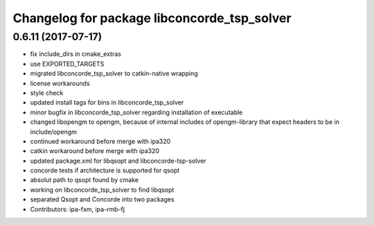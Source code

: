^^^^^^^^^^^^^^^^^^^^^^^^^^^^^^^^^^^^^^^^^^^^
Changelog for package libconcorde_tsp_solver
^^^^^^^^^^^^^^^^^^^^^^^^^^^^^^^^^^^^^^^^^^^^

0.6.11 (2017-07-17)
-------------------
* fix include_dirs in cmake_extras
* use EXPORTED_TARGETS
* migrated libconcorde_tsp_solver to catkin-native wrapping
* license workarounds
* style check
* updated install tags for bins in libconcorde_tsp_solver
* minor bugfix in libconcorde_tsp_solver regarding installation of executable
* changed libopengm to opengm, because of internal includes of opengm-library that expect headers to be in include/opengm
* continued workaround before merge with ipa320
* catkin workaround before merge with ipa320
* updated package.xml for libqsopt and libconcorde-tsp-solver
* concorde tests if architecture is supported for qsopt
* absolut path to qsopt found by cmake
* working on libconcorde_tsp_solver to find libqsopt
* separated Qsopt and Concorde into two packages
* Contributors: ipa-fxm, ipa-rmb-fj
